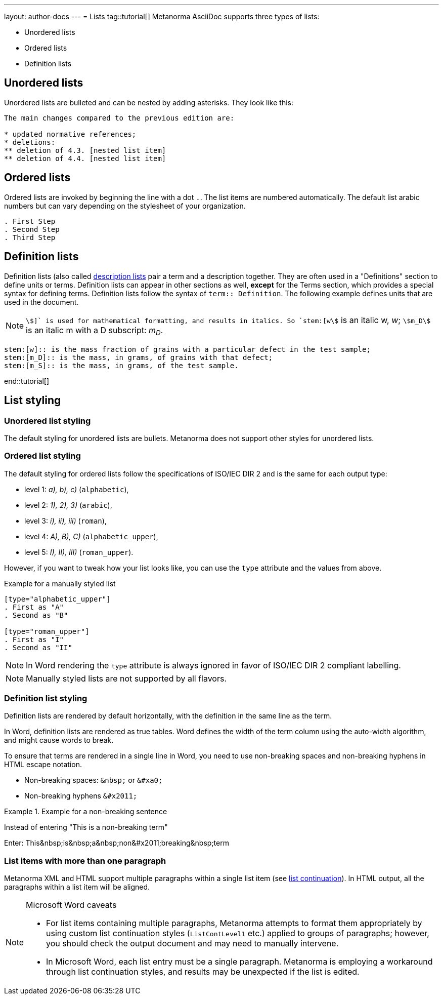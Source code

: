 ---
layout: author-docs
---
= Lists
tag::tutorial[]
Metanorma AsciiDoc supports three types of lists:

* Unordered lists
* Ordered lists
* Definition lists

== Unordered lists

Unordered lists are bulleted and can be nested by adding asterisks. They look like this:

[source, AsciiDoc]
----
The main changes compared to the previous edition are:

* updated normative references;
* deletions:
** deletion of 4.3. [nested list item]
** deletion of 4.4. [nested list item]
----

== Ordered lists

Ordered lists are invoked by beginning the line with a dot `.`. The list items are numbered automatically. The default list arabic numbers but can vary depending on the stylesheet of your organization. 

[source, AsciiDoc]
----
. First Step
. Second Step
. Third Step
----

== Definition lists

Definition lists (also called https://docs.asciidoctor.org/asciidoc/latest/lists/description/[description lists] pair a term and a description together. They are often used in a "Definitions" section to define units or terms. Definition lists can appear in other sections as well, *except* for the Terms section, which provides a special syntax for defining terms. 
Definition lists follow the syntax of `term:: Definition`. The following example defines units that are used in the document.

NOTE: `stem:[]` is used for mathematical formatting, and results in italics. So `stem:[w]` is an italic w, _w_; `stem:[m_D]` is an italic m with a D subscript: _m~D~_.

[source, AsciiDoc]
----
stem:[w]:: is the mass fraction of grains with a particular defect in the test sample;
stem:[m_D]:: is the mass, in grams, of grains with that defect;
stem:[m_S]:: is the mass, in grams, of the test sample.
----
end::tutorial[]

== List styling

=== Unordered list styling
The default styling for unordered lists are bullets. Metanorma does not support other styles for unordered lists.

=== Ordered list styling

The default styling for ordered lists follow the specifications of ISO/IEC DIR 2 and is the same for each output type:

- level 1: _a), b), c)_ (`alphabetic`),
- level 2: _1), 2), 3)_ (`arabic`),
- level 3: _i), ii), iii)_ (`roman`),
- level 4: _A), B), C)_ (`alphabetic_upper`),
- level 5: _I), II), III)_ (`roman_upper`).

However, if you want to tweak how your list looks like, you can use the `type` attribute and the values from above.

.Example for a manually styled list
[source, AsciiDoc]
----
[type="alphabetic_upper"]
. First as "A"
. Second as "B"

[type="roman_upper"]
. First as "I"
. Second as "II"
----

NOTE: In Word rendering the `type` attribute is always ignored in favor of ISO/IEC DIR 2 compliant labelling.

NOTE: Manually styled lists are not supported by all flavors. 


=== Definition list styling

Definition lists are rendered by default horizontally, with the definition in the same line as the term. 

In Word, definition lists are rendered as true tables. 
Word defines the width of the term column using the auto-width algorithm, and might cause words to break.

To ensure that terms are rendered in a single line in Word, you need to use non-breaking spaces and non-breaking hyphens in HTML escape notation. 

* Non-breaking spaces: `\&nbsp;` or `\&#xa0;`
* Non-breaking hyphens `\&#x2011;` 

.Example for a non-breaking sentence
[source, asciidoc]
====
Instead of entering "This is a non-breaking term"

Enter:
This\&nbsp;is\&nbsp;a\&nbsp;non\&#x2011;breaking\&nbsp;term
====


=== List items with more than one paragraph

Metanorma XML and HTML support multiple paragraphs within a single list item (see https://asciidoctor.org/docs/user-manual/#list-continuation[list continuation]). In HTML output, all the paragraphs within a list item will be aligned.

[NOTE]
====
.Microsoft Word caveats

- For list items containing multiple paragraphs,
  Metanorma attempts to format them appropriately by using custom
  list continuation styles (`ListContLevel1` etc.) applied to groups
  of paragraphs; however, you should check the output document and
  may need to manually intervene.

- In Microsoft Word, each list entry must be a single paragraph.
  Metanorma is employing a workaround through list continuation styles,
  and results may be unexpected if the list is edited.
====

